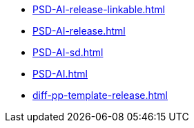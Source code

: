 * https://commoncriteria.github.io/PSD-AI/main/PSD-AI-release-linkable.html[PSD-AI-release-linkable.html]
* https://commoncriteria.github.io/PSD-AI/main/PSD-AI-release.html[PSD-AI-release.html]
* https://commoncriteria.github.io/PSD-AI/main/PSD-AI-sd.html[PSD-AI-sd.html]
* https://commoncriteria.github.io/PSD-AI/main/PSD-AI.html[PSD-AI.html]
* https://commoncriteria.github.io/PSD-AI/main/diff-pp-template-release.html[diff-pp-template-release.html]
